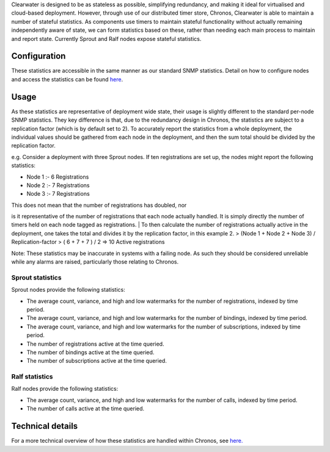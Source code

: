 Clearwater is designed to be as stateless as possible, simplifying
redundancy, and making it ideal for virtualised and cloud-based
deployment. However, through use of our distributed timer store,
Chronos, Clearwater is able to maintain a number of stateful statistics.
As components use timers to maintain stateful functionality without
actually remaining independently aware of state, we can form statistics
based on these, rather than needing each main process to maintain and
report state. Currently Sprout and Ralf nodes expose stateful
statistics.

Configuration
-------------

These statistics are accessible in the same manner as our standard SNMP
statistics. Detail on how to configure nodes and access the statistics
can be found
`here <https://clearwater.readthedocs.io/en/stable/Clearwater_SNMP_Statistics/index.html>`__.

Usage
-----

As these statistics are representative of deployment wide state, their
usage is slightly different to the standard per-node SNMP statistics.
They key difference is that, due to the redundancy design in Chronos,
the statistics are subject to a replication factor (which is by default
set to 2). To accurately report the statistics from a whole deployment,
the individual values should be gathered from each node in the
deployment, and then the sum total should be divided by the replication
factor.

e.g. Consider a deployment with three Sprout nodes. If ten registrations
are set up, the nodes might report the following statistics:

-  Node 1 :- 6 Registrations
-  Node 2 :- 7 Registrations
-  Node 3 :- 7 Registrations

| This does not mean that the number of registrations has doubled, nor
is it representative of the number of registrations that each node
actually handled. It is simply directly the number of timers held on
each node tagged as registrations.
| To then calculate the number of registrations actually active in the
deployment, one takes the total and divides it by the replication
factor, in this example 2. > (Node 1 + Node 2 + Node 3) /
Replication-factor > ( 6 + 7 + 7 ) / 2 => 10 Active registrations

Note: These statistics may be inaccurate in systems with a failing node.
As such they should be considered unreliable while any alarms are
raised, particularly those relating to Chronos.

Sprout statistics
~~~~~~~~~~~~~~~~~

Sprout nodes provide the following statistics:

-  The average count, variance, and high and low watermarks for the
   number of registrations, indexed by time period.
-  The average count, variance, and high and low watermarks for the
   number of bindings, indexed by time period.
-  The average count, variance, and high and low watermarks for the
   number of subscriptions, indexed by time period.
-  The number of registrations active at the time queried.
-  The number of bindings active at the time queried.
-  The number of subscriptions active at the time queried.

Ralf statistics
~~~~~~~~~~~~~~~

Ralf nodes provide the following statistics:

-  The average count, variance, and high and low watermarks for the
   number of calls, indexed by time period.
-  The number of calls active at the time queried.

Technical details
-----------------

For a more technical overview of how these statistics are handled within
Chronos, see
`here. <https://github.com/Metaswitch/chronos/blob/dev/doc/statistics_structures.md>`__
